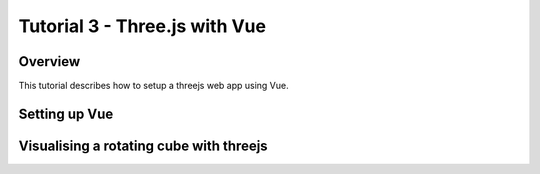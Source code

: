 Tutorial 3 - Three.js with Vue
==============================

Overview
--------
This tutorial describes how to setup a threejs web app using Vue.

Setting up Vue
--------------

Visualising a rotating cube with threejs
----------------------------------------











